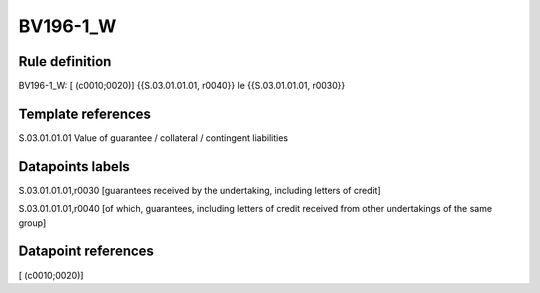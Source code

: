 =========
BV196-1_W
=========

Rule definition
---------------

BV196-1_W: [ (c0010;0020)] {{S.03.01.01.01, r0040}} le {{S.03.01.01.01, r0030}}


Template references
-------------------

S.03.01.01.01 Value of guarantee / collateral / contingent liabilities


Datapoints labels
-----------------

S.03.01.01.01,r0030 [guarantees received by the undertaking, including letters of credit]

S.03.01.01.01,r0040 [of which, guarantees, including letters of credit received from other undertakings of the same group]



Datapoint references
--------------------

[ (c0010;0020)]
